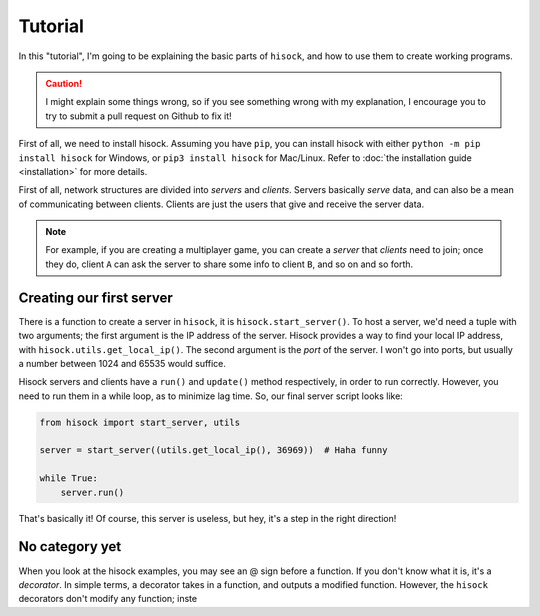 Tutorial
========

In this "tutorial", I'm going to be explaining the basic parts of ``hisock``,
and how to use them to create working programs.

.. caution::
   I might explain some things wrong, so if you see something wrong with my
   explanation, I encourage you to try to submit a pull request on Github to
   fix it!

First of all, we need to install hisock. Assuming you have ``pip``,
you can install hisock with either ``python -m pip install hisock`` for
Windows, or ``pip3 install hisock`` for Mac/Linux.
Refer to :doc:`the installation guide <installation>` for more details.

First of all, network structures are divided into *servers* and
*clients*. Servers basically *serve* data, and can also be a mean of
communicating between clients. Clients are just the users that give and receive
the server data.

.. note::
   For example, if you are creating a multiplayer game,
   you can create a *server* that *clients* need to join; once they do, client ``A``
   can ask the server to share some info to client ``B``, and so on and so forth.

Creating our first server
-------------------------

There is a function to create a server in ``hisock``, it is ``hisock.start_server()``.
To host a server, we'd need a tuple with two arguments; the first argument is the IP address
of the server. Hisock provides a way to find your local IP address, with
``hisock.utils.get_local_ip()``. The second argument is the *port* of the server.
I won't go into ports, but usually a number between 1024 and 65535 would suffice.

Hisock servers and clients have a ``run()`` and ``update()`` method respectively,
in order to run correctly. However, you need to run them in a while loop, as to
minimize lag time. So, our final server script looks like:

.. code-block:: python

   from hisock import start_server, utils

   server = start_server((utils.get_local_ip(), 36969))  # Haha funny

   while True:
       server.run()

That's basically it! Of course, this server is useless, but hey, it's a step
in the right direction!

No category yet
---------------

When you look at the hisock examples, you may see an @ sign before
a function. If you don't know what it is, it's a *decorator*. In simple terms,
a decorator takes in a function, and outputs a modified function. However,
the ``hisock`` decorators don't modify any function; inste